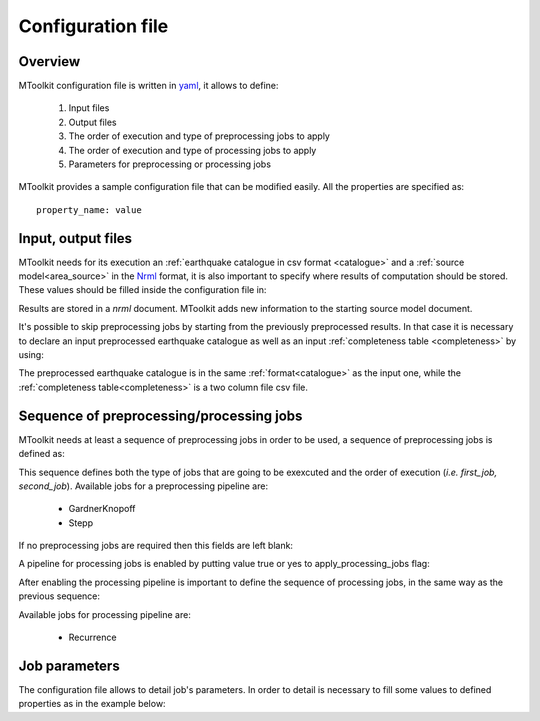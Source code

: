 .. _configuration:

Configuration file
===============================================================================

Overview
-------------------------------------------------------------------------------

MToolkit configuration file is written in `yaml`_, it allows to define:

    1. Input files
    2. Output files
    3. The order of execution and type of preprocessing jobs to apply
    4. The order of execution and type of processing jobs to apply
    5. Parameters for preprocessing or processing jobs

MToolkit provides a sample configuration file that can be modified easily.
All the properties are specified as::
    
    property_name: value

Input, output files
-------------------------------------------------------------------------------

MToolkit needs for its execution an :ref:`earthquake catalogue in csv format
<catalogue>` and a :ref:`source model<area_source>` in the `Nrml`_ format,
it is also important to specify where results of computation should be stored.
These values should be filled inside the configuration file in:

.. code-block:: yaml
    :linenos:

    eq_catalog_file: path/to/input_catalogue.csv

    source_model_file: path/to/source_model.xml

    result_file: path/to/result_file.xml

Results are stored in a `nrml` document. MToolkit adds new information to the
starting source model document.

It's possible to skip preprocessing jobs by starting from the previously
preprocessed results. In that case it is necessary to declare an input
preprocessed earthquake catalogue as well as an input :ref:`completeness table
<completeness>` by using:

.. code-block:: yaml
   :linenos:

   pprocessing_result_file: path/to/preprocessed_catalogue.csv

   completeness_table_file: path/to/completeness_table.csv

The preprocessed earthquake catalogue is in the same :ref:`format<catalogue>`
as the input one, while the :ref:`completeness table<completeness>` is a two
column file csv file.


Sequence of preprocessing/processing jobs
-------------------------------------------------------------------------------

MToolkit needs at least a sequence of preprocessing jobs in order to be used,
a sequence of preprocessing jobs is defined as:

.. code-block:: yaml
    :linenos:
    
    preprocessing_jobs:
    - first_job
    - second_job

This sequence defines both the type of jobs that are going to be exexcuted and
the order of execution (*i.e. first_job, second_job*). Available jobs for a
preprocessing pipeline are:

    - GardnerKnopoff
    - Stepp

If no preprocessing jobs are required then this fields are left blank:

.. code-block:: yaml
    :linenos:

    preprocessing_jobs:


A pipeline for processing jobs is enabled by putting value true or yes to
apply_processing_jobs flag:

.. code-block:: yaml
    :linenos:

    apply_processing_jobs: yes
    
After enabling the processing pipeline is important to define the sequence of
processing jobs, in the same way as the previous sequence:

.. code-block:: yaml
    :linenos:
    
    processing_jobs:
    - first_job
    - second_job

Available jobs for processing pipeline are:

    - Recurrence


Job parameters
-------------------------------------------------------------------------------

The configuration file allows to detail job's parameters. In order to detail
is necessary to fill some values to defined properties as in the example
below:

.. code-block:: yaml
    :linenos:

    Stepp:
    {
        time_window: 5,

        magnitude_windows: 0.2,
  
        sensitivity: 0.1,
  
        increment_lock: True 
    } 


.. Links
.. _Yaml: http://www.yaml.org
.. _Nrml: http://docs.openquake.org/openquake/python/schema.html

